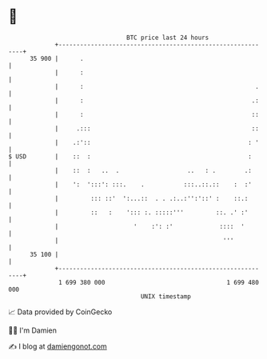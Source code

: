 * 👋

#+begin_example
                                    BTC price last 24 hours                    
                +------------------------------------------------------------+ 
         35 900 |      .                                                     | 
                |      :                                                     | 
                |      :                                                .    | 
                |      :                                               .:    | 
                |      :                                               ::    | 
                |     .:::                                             ::    | 
                |    .:'::                                            : '    | 
   $ USD        |    ::  :                                            :      | 
                |    ::  :   ..  .                   ..   : .        .:      | 
                |    ':  ':::': :::.    .           :::..::.::    :  :'      | 
                |         ::: ::'  ':...::  . . .:..:'':'::' :    ::.:       | 
                |         ::   :    '::: :. :::::'''         ::. .' :'       | 
                |                     '    :': :'             ::::  '        | 
                |                                              '''           | 
         35 100 |                                                            | 
                +------------------------------------------------------------+ 
                 1 699 380 000                                  1 699 480 000  
                                        UNIX timestamp                         
#+end_example
📈 Data provided by CoinGecko

🧑‍💻 I'm Damien

✍️ I blog at [[https://www.damiengonot.com][damiengonot.com]]
